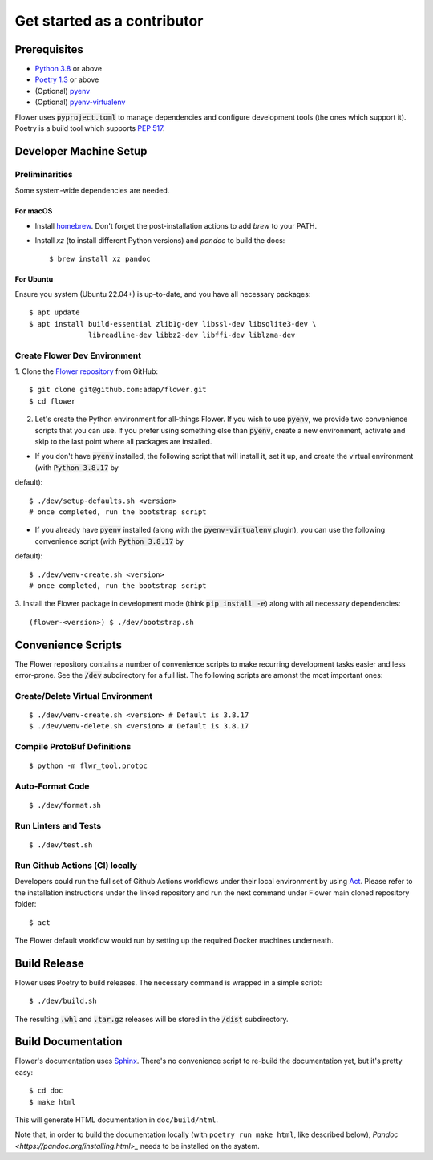 Get started as a contributor
============================

Prerequisites
-------------

- `Python 3.8 <https://docs.python.org/3.8/>`_ or above
- `Poetry 1.3 <https://python-poetry.org/>`_ or above
- (Optional) `pyenv <https://github.com/pyenv/pyenv>`_
- (Optional) `pyenv-virtualenv <https://github.com/pyenv/pyenv-virtualenv>`_

Flower uses :code:`pyproject.toml` to manage dependencies and configure
development tools (the ones which support it). Poetry is a build tool which
supports `PEP 517 <https://www.python.org/dev/peps/pep-0517/>`_.


Developer Machine Setup
-----------------------

Preliminarities
~~~~~~~~~~~~~~~
Some system-wide dependencies are needed.

For macOS
^^^^^^^^^

* Install `homebrew <https://brew.sh/>`_. Don't forget the post-installation actions to add `brew` to your PATH.
* Install `xz` (to install different Python versions) and `pandoc` to build the
  docs::
    
  $ brew install xz pandoc

For Ubuntu
^^^^^^^^^^
Ensure you system (Ubuntu 22.04+) is up-to-date, and you have all necessary
packages::

  $ apt update
  $ apt install build-essential zlib1g-dev libssl-dev libsqlite3-dev \
                libreadline-dev libbz2-dev libffi-dev liblzma-dev


Create Flower Dev Environment
~~~~~~~~~~~~~~~~~~~~~~~~~~~~~

1. Clone the `Flower repository <https://github.com/adap/flower>`_ from
GitHub::

  $ git clone git@github.com:adap/flower.git
  $ cd flower

2. Let's create the Python environment for all-things Flower. If you wish to use :code:`pyenv`, we provide two convenience scripts that you can use. If you prefer using something else than :code:`pyenv`, create a new environment, activate and skip to the last point where all packages are installed.

* If you don't have :code:`pyenv` installed, the following script that will install it, set it up, and create the virtual environment (with :code:`Python 3.8.17` by
default)::

  $ ./dev/setup-defaults.sh <version>
  # once completed, run the bootstrap script
  
* If you already have :code:`pyenv` installed (along with the :code:`pyenv-virtualenv` plugin), you can use the following convenience script (with :code:`Python 3.8.17` by 
default)::

  $ ./dev/venv-create.sh <version>
  # once completed, run the bootstrap script

3. Install the Flower package in development mode (think
:code:`pip install -e`) along with all necessary dependencies::

  (flower-<version>) $ ./dev/bootstrap.sh


Convenience Scripts
-------------------

The Flower repository contains a number of convenience scripts to make
recurring development tasks easier and less error-prone. See the :code:`/dev`
subdirectory for a full list. The following scripts are amonst the most
important ones:

Create/Delete Virtual Environment
~~~~~~~~~~~~~~~~~~~~~~~~~~~~~~~~~

::

  $ ./dev/venv-create.sh <version> # Default is 3.8.17
  $ ./dev/venv-delete.sh <version> # Default is 3.8.17

Compile ProtoBuf Definitions
~~~~~~~~~~~~~~~~~~~~~~~~~~~~

::

  $ python -m flwr_tool.protoc

Auto-Format Code
~~~~~~~~~~~~~~~~

::

  $ ./dev/format.sh

Run Linters and Tests
~~~~~~~~~~~~~~~~~~~~~

::

  $ ./dev/test.sh

Run Github Actions (CI) locally
~~~~~~~~~~~~~~~~~~~~~~~~~~~~~~~

Developers could run the full set of Github Actions workflows under their local
environment by using `Act <https://github.com/nektos/act>`_. Please refer to
the installation instructions under the linked repository and run the next
command under Flower main cloned repository folder::

  $ act

The Flower default workflow would run by setting up the required Docker
machines underneath.


Build Release
-------------

Flower uses Poetry to build releases. The necessary command is wrapped in a
simple script::

  $ ./dev/build.sh

The resulting :code:`.whl` and :code:`.tar.gz` releases will be stored in the
:code:`/dist` subdirectory.


Build Documentation
-------------------

Flower's documentation uses `Sphinx <https://www.sphinx-doc.org/>`_. There's no
convenience script to re-build the documentation yet, but it's pretty easy::

  $ cd doc
  $ make html

This will generate HTML documentation in ``doc/build/html``.

Note that, in order to build the documentation locally 
(with ``poetry run make html``, like described below), 
`Pandoc <https://pandoc.org/installing.html>_` needs to be installed on the system. 
